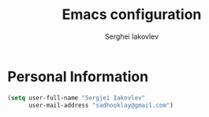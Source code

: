 #+TITLE: Emacs configuration
#+AUTHOR: Serghei Iakovlev

* Personal Information

#+begin_src emacs-lisp
(setq user-full-name "Sergjei Iakovlev"
      user-mail-address "sadhooklay@gmail.com")
#+end_src
